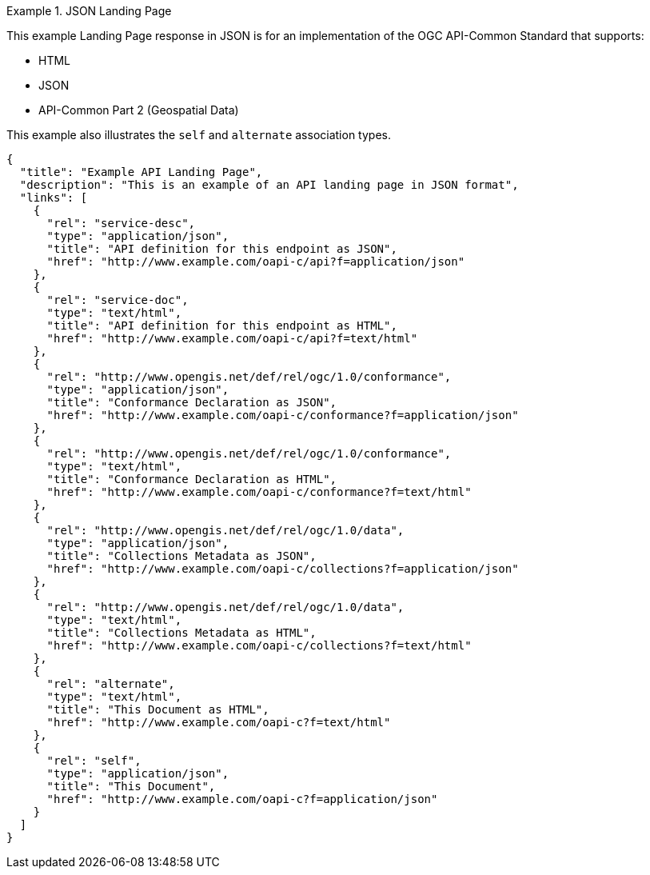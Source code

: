 [[json-landing-page]]
.JSON Landing Page
=================
This example Landing Page response in JSON is for an implementation of the OGC API-Common Standard that supports:

* HTML
* JSON
* API-Common Part 2 (Geospatial Data)

This example also illustrates the `self` and `alternate` association types.

[source,JSON]
----
{
  "title": "Example API Landing Page",
  "description": "This is an example of an API landing page in JSON format",
  "links": [
    {
      "rel": "service-desc",
      "type": "application/json",
      "title": "API definition for this endpoint as JSON",
      "href": "http://www.example.com/oapi-c/api?f=application/json"
    },
    {
      "rel": "service-doc",
      "type": "text/html",
      "title": "API definition for this endpoint as HTML",
      "href": "http://www.example.com/oapi-c/api?f=text/html"
    },
    {
      "rel": "http://www.opengis.net/def/rel/ogc/1.0/conformance",
      "type": "application/json",
      "title": "Conformance Declaration as JSON",
      "href": "http://www.example.com/oapi-c/conformance?f=application/json"
    },
    {
      "rel": "http://www.opengis.net/def/rel/ogc/1.0/conformance",
      "type": "text/html",
      "title": "Conformance Declaration as HTML",
      "href": "http://www.example.com/oapi-c/conformance?f=text/html"
    },
    {
      "rel": "http://www.opengis.net/def/rel/ogc/1.0/data",
      "type": "application/json",
      "title": "Collections Metadata as JSON",
      "href": "http://www.example.com/oapi-c/collections?f=application/json"
    },
    {
      "rel": "http://www.opengis.net/def/rel/ogc/1.0/data",
      "type": "text/html",
      "title": "Collections Metadata as HTML",
      "href": "http://www.example.com/oapi-c/collections?f=text/html"
    },
    {
      "rel": "alternate",
      "type": "text/html",
      "title": "This Document as HTML",
      "href": "http://www.example.com/oapi-c?f=text/html"
    },
    {
      "rel": "self",
      "type": "application/json",
      "title": "This Document",
      "href": "http://www.example.com/oapi-c?f=application/json"
    }
  ]
}
----
=================
